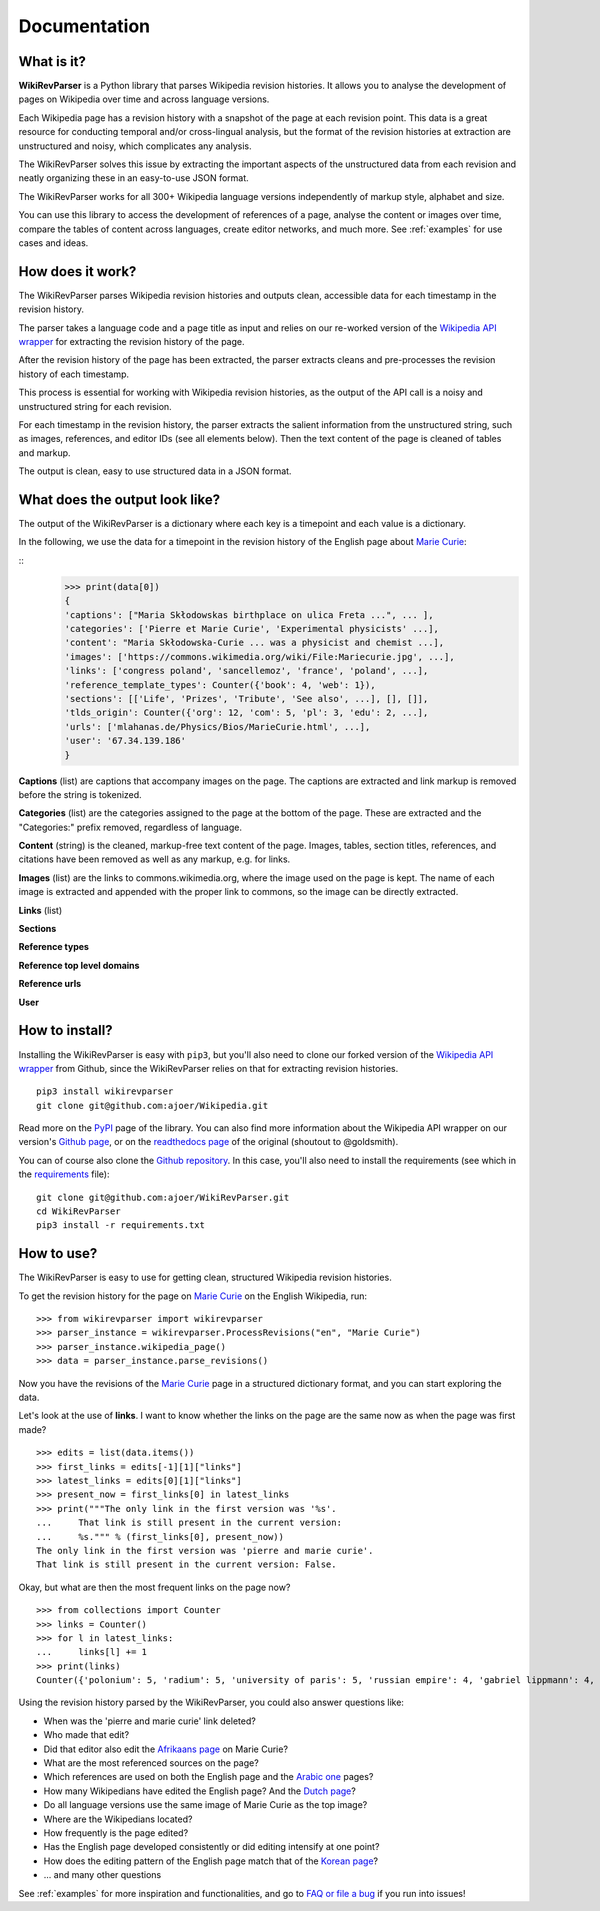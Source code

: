 .. _documentation:

Documentation
=============

What is it?
***********

**WikiRevParser** is a Python library that parses Wikipedia revision histories. It allows you to analyse the development of pages on Wikipedia over time and across language versions.

Each Wikipedia page has a revision history with a snapshot of the page at each revision point. 
This data is a great resource for conducting temporal and/or cross-lingual analysis, but the format of the revision histories at extraction are unstructured and noisy, which complicates any analysis. 

The WikiRevParser solves this issue by extracting the important aspects of the unstructured data from each revision and neatly organizing these in an easy-to-use JSON format. 

The WikiRevParser works for all 300+ Wikipedia language versions independently of markup style, alphabet and size.

You can use this library to access the development of references of a page, analyse the content or images over time, compare the tables of content across languages, create editor networks, and much more. 
See :ref:`examples` for use cases and ideas.

How does it work?
*****************

The WikiRevParser parses Wikipedia revision histories and outputs clean, accessible data for each timestamp in the revision history. 

The parser takes a language code and a page title as input and relies on our re-worked version of the `Wikipedia API wrapper <https://github.com/ajoer/Wikipedia>`_ for extracting the revision history of the page. 

After the revision history of the page has been extracted, the parser extracts cleans and pre-processes the revision history of each timestamp. 

This process is essential for working with Wikipedia revision histories, as the output of the API call is a noisy and unstructured string for each revision. 

For each timestamp in the revision history, the parser extracts the salient information from the unstructured string, such as images, references, and editor IDs (see all elements below).
Then the text content of the page is cleaned of tables and markup.

The output is clean, easy to use structured data in a JSON format. 

What does the output look like?
*******************************

The output of the WikiRevParser is a dictionary where each key is a timepoint and each value is a dictionary.

In the following, we use the data for a timepoint in the revision history of the English page about `Marie Curie <https://en.wikipedia.org/wiki/Marie_Curie>`_:

::
	>>> print(data[0])
	{
	'captions': ["Maria Skłodowskas birthplace on ulica Freta ...", ... ],
	'categories': ['Pierre et Marie Curie', 'Experimental physicists' ...],
	'content': "Maria Skłodowska-Curie ... was a physicist and chemist ...],
	'images': ['https://commons.wikimedia.org/wiki/File:Mariecurie.jpg', ...],
	'links': ['congress poland', 'sancellemoz', 'france', 'poland', ...],
	'reference_template_types': Counter({'book': 4, 'web': 1}), 
	'sections': [['Life', 'Prizes', 'Tribute', 'See also', ...], [], []],
	'tlds_origin': Counter({'org': 12, 'com': 5, 'pl': 3, 'edu': 2, ...], 
	'urls': ['mlahanas.de/Physics/Bios/MarieCurie.html', ...],
	'user': '67.34.139.186'
	}

**Captions** (list) are captions that accompany images on the page. 
The captions are extracted and link markup is removed before the string is tokenized.

**Categories** (list) are the categories assigned to the page at the bottom of the page. These are extracted and the "Categories:" prefix removed, regardless of language.

**Content** (string) is the cleaned, markup-free text content of the page. Images, tables, section titles, references, and citations have been removed as well as any markup, e.g. for links. 

**Images** (list) are the links to commons.wikimedia.org, where the image used on the page is kept. The name of each image is extracted and appended with the proper link to commons, so the image can be directly extracted.

**Links** (list)

**Sections**

**Reference types**

**Reference top level domains**

**Reference urls**

**User**


How to install?
***************

Installing the WikiRevParser is easy with ``pip3``, but you'll also need to clone our forked version of the `Wikipedia API wrapper <https://github.com/ajoer/Wikipedia>`_ from Github, since the WikiRevParser relies on that for extracting revision histories. 

::

	pip3 install wikirevparser
	git clone git@github.com:ajoer/Wikipedia.git


Read more on the `PyPI <https://pypi.org/project/wikirevparser/>`_ page of the library. 
You can also find more information about the Wikipedia API wrapper on our version's `Github page <https://github.com/ajoer/Wikipedia>`_, or on the `readthedocs page <https://wikipedia.readthedocs.io/en/latest/>`_ of the original (shoutout to @goldsmith).

You can of course also clone the `Github repository <https://github.com/ajoer/WikiRevParser>`_. 
In this case, you'll also need to install the requirements (see which in the `requirements <https://github.com/ajoer/WikiRevParser/requirements.txt>`_ file):

::

	git clone git@github.com:ajoer/WikiRevParser.git
	cd WikiRevParser
	pip3 install -r requirements.txt

How to use?
***********

The WikiRevParser is easy to use for getting clean, structured Wikipedia revision histories.

To get the revision history for the page on `Marie Curie <https://en.wikipedia.org/wiki/Marie_Curie>`_ on the English Wikipedia, run:

::

	>>> from wikirevparser import wikirevparser
	>>> parser_instance = wikirevparser.ProcessRevisions("en", "Marie Curie") 
	>>> parser_instance.wikipedia_page()
	>>> data = parser_instance.parse_revisions()

Now you have the revisions of the `Marie Curie <https://en.wikipedia.org/wiki/Marie_Curie>`_ page in a structured dictionary format, and you can start exploring the data.

Let's look at the use of **links**.
I want to know whether the links on the page are the same now as when the page was first made?

::

	>>> edits = list(data.items())
	>>> first_links = edits[-1][1]["links"]
	>>> latest_links = edits[0][1]["links"]
	>>> present_now = first_links[0] in latest_links 
	>>> print("""The only link in the first version was '%s'. 
	...	That link is still present in the current version: 
	...	%s.""" % (first_links[0], present_now))
	The only link in the first version was 'pierre and marie curie'.
	That link is still present in the current version: False.
	
Okay, but what are then the most frequent links on the page now?

::

	>>> from collections import Counter
	>>> links = Counter()
	>>> for l in latest_links:
	...	links[l] += 1
	>>> print(links)
	Counter({'polonium': 5, 'radium': 5, 'university of paris': 5, 'russian empire': 4, 'gabriel lippmann': 4, 'nobel prize in physics': 4, 'nobel prize in chemistry': 4, ... })

Using the revision history parsed by the WikiRevParser, you could also answer questions like:

* When was the 'pierre and marie curie' link deleted?
* Who made that edit?
* Did that editor also edit the `Afrikaans page <https://af.wikipedia.org/wiki/Marie_Curie>`_ on Marie Curie?
* What are the most referenced sources on the page?
* Which references are used on both the English page and the `Arabic one <https://ar.wikipedia.org/wiki/%D9%85%D8%A7%D8%B1%D9%8A_%D9%83%D9%88%D8%B1%D9%8A>`_ pages?
* How many Wikipedians have edited the English page? And the `Dutch page <https://nl.wikipedia.org/wiki/Marie_Curie>`_?
* Do all language versions use the same image of Marie Curie as the top image?
* Where are the Wikipedians located?
* How frequently is the page edited? 
* Has the English page developed consistently or did editing intensify at one point?
* How does the editing pattern of the English page match that of the `Korean page <https://ko.wikipedia.org/wiki/%EB%A7%88%EB%A6%AC_%ED%80%B4%EB%A6%AC>`_?
* ... and many other questions

See :ref:`examples` for more inspiration and functionalities, and go to `FAQ or file a bug <https://github.com/ajoer/WikiRevParser/issues>`_ if you run into issues!


